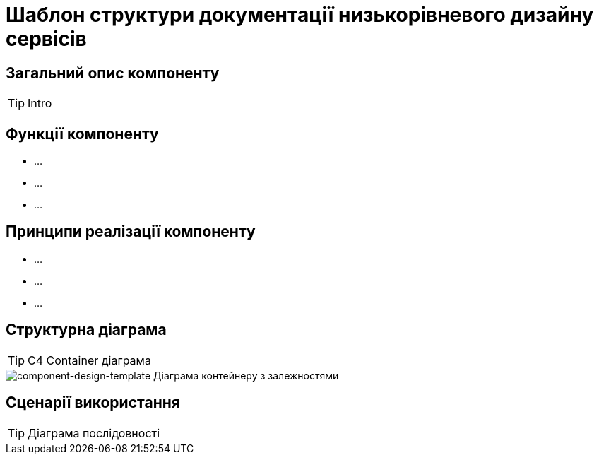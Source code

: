 = Шаблон структури документації низькорівневого дизайну сервісів

== Загальний опис компоненту

[TIP]
Intro

== Функції компоненту
- ...
- ...
- ...

== Принципи реалізації компоненту
- ...
- ...
- ...

== Структурна діаграма

[TIP]
С4 Container діаграма

image::architecture-workspace/documentation-templates/component-design-template/container.svg[component-design-template Діаграма контейнеру з залежностями]

== Сценарії використання

[TIP]
Діаграма послідовності

